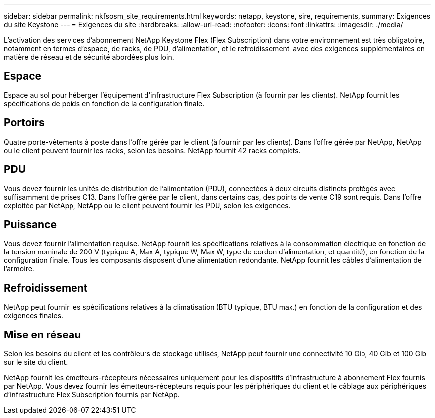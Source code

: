---
sidebar: sidebar 
permalink: nkfsosm_site_requirements.html 
keywords: netapp, keystone, sire, requirements, 
summary: Exigences du site Keystone 
---
= Exigences du site
:hardbreaks:
:allow-uri-read: 
:nofooter: 
:icons: font
:linkattrs: 
:imagesdir: ./media/


[role="lead"]
L'activation des services d'abonnement NetApp Keystone Flex (Flex Subscription) dans votre environnement est très obligatoire, notamment en termes d'espace, de racks, de PDU, d'alimentation, et le refroidissement, avec des exigences supplémentaires en matière de réseau et de sécurité abordées plus loin.



== Espace

Espace au sol pour héberger l'équipement d'infrastructure Flex Subscription (à fournir par les clients). NetApp fournit les spécifications de poids en fonction de la configuration finale.



== Portoirs

Quatre porte-vêtements à poste dans l'offre gérée par le client (à fournir par les clients). Dans l'offre gérée par NetApp, NetApp ou le client peuvent fournir les racks, selon les besoins. NetApp fournit 42 racks complets.



== PDU

Vous devez fournir les unités de distribution de l'alimentation (PDU), connectées à deux circuits distincts protégés avec suffisamment de prises C13. Dans l'offre gérée par le client, dans certains cas, des points de vente C19 sont requis. Dans l'offre exploitée par NetApp, NetApp ou le client peuvent fournir les PDU, selon les exigences.



== Puissance

Vous devez fournir l'alimentation requise. NetApp fournit les spécifications relatives à la consommation électrique en fonction de la tension nominale de 200 V (typique A, Max A, typique W, Max W, type de cordon d'alimentation, et quantité), en fonction de la configuration finale. Tous les composants disposent d'une alimentation redondante. NetApp fournit les câbles d'alimentation de l'armoire.



== Refroidissement

NetApp peut fournir les spécifications relatives à la climatisation (BTU typique, BTU max.) en fonction de la configuration et des exigences finales.



== Mise en réseau

Selon les besoins du client et les contrôleurs de stockage utilisés, NetApp peut fournir une connectivité 10 Gib, 40 Gib et 100 Gib sur le site du client.

NetApp fournit les émetteurs-récepteurs nécessaires uniquement pour les dispositifs d'infrastructure à abonnement Flex fournis par NetApp. Vous devez fournir les émetteurs-récepteurs requis pour les périphériques du client et le câblage aux périphériques d'infrastructure Flex Subscription fournis par NetApp.
